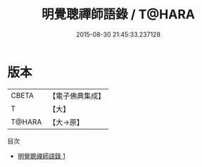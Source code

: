 #+TITLE: 明覺聰禪師語錄 / T@HARA

#+DATE: 2015-08-30 21:45:33.237128
* 版本
 |     CBETA|【電子佛典集成】|
 |         T|【大】     |
 |    T@HARA|【大→原】   |
目次
 - [[file:KR6q0086_001.txt][明覺聰禪師語錄 1]]
